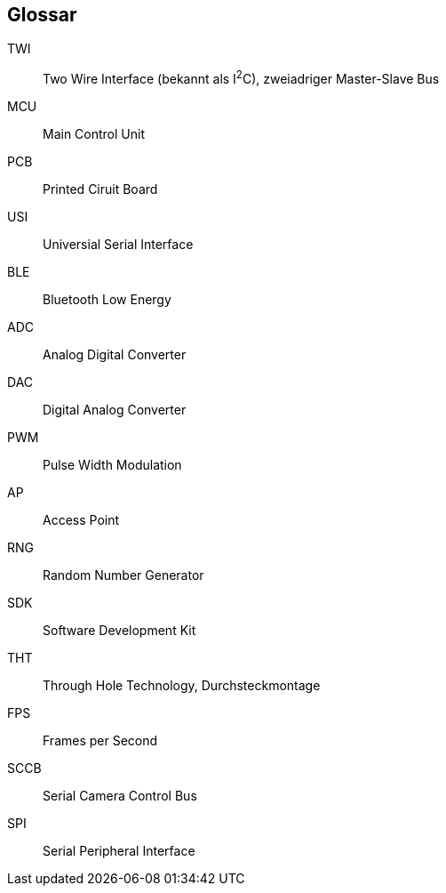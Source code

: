 [glossary]
== Glossar

[glossary]
TWI:: Two Wire Interface (bekannt als I^2^C), zweiadriger Master-Slave Bus
MCU:: Main Control Unit
PCB:: Printed Ciruit Board
USI:: Universial Serial Interface
BLE:: Bluetooth Low Energy
ADC:: Analog Digital Converter
DAC:: Digital Analog Converter
PWM:: Pulse Width Modulation
AP:: Access Point
RNG:: Random Number Generator
SDK:: Software Development Kit
THT:: Through Hole Technology, Durchsteckmontage
FPS:: Frames per Second
SCCB:: Serial Camera Control Bus
SPI:: Serial Peripheral Interface